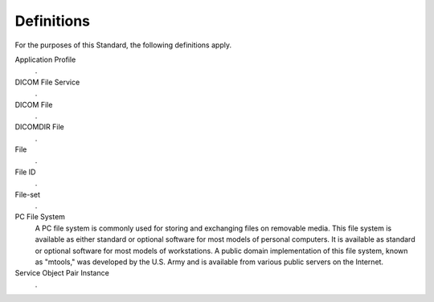 .. _chapter_3:

Definitions
===========

For the purposes of this Standard, the following definitions apply.

Application Profile
   .

DICOM File Service
   .

DICOM File
   .

DICOMDIR File
   .

File
   .

File ID
   .

File-set
   .

PC File System
   A PC file system is commonly used for storing and exchanging files on
   removable media. This file system is available as either standard or
   optional software for most models of personal computers. It is
   available as standard or optional software for most models of
   workstations. A public domain implementation of this file system,
   known as "mtools," was developed by the U.S. Army and is available
   from various public servers on the Internet.

Service Object Pair Instance
   .

